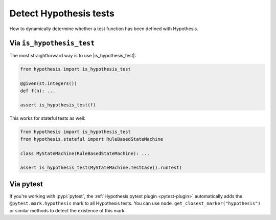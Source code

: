 Detect Hypothesis tests
-----------------------

How to dynamically determine whether a test function has been defined with Hypothesis.

Via ``is_hypothesis_test``
~~~~~~~~~~~~~~~~~~~~~~~~~~

The most straightforward way is to use |is_hypothesis_test|:

.. code-block:: python

    from hypothesis import is_hypothesis_test

    @given(st.integers())
    def f(n): ...

    assert is_hypothesis_test(f)

This works for stateful tests as well:

.. code-block:: python

    from hypothesis import is_hypothesis_test
    from hypothesis.stateful import RuleBasedStateMachine

    class MyStateMachine(RuleBasedStateMachine): ...

    assert is_hypothesis_test(MyStateMachine.TestCase().runTest)

Via pytest
~~~~~~~~~~

If you're working with :pypi:`pytest`, the :ref:`Hypothesis pytest plugin <pytest-plugin>` automatically adds the ``@pytest.mark.hypothesis`` mark to all Hypothesis tests. You can use ``node.get_closest_marker("hypothesis")`` or similar methods to detect the existence of this mark.
